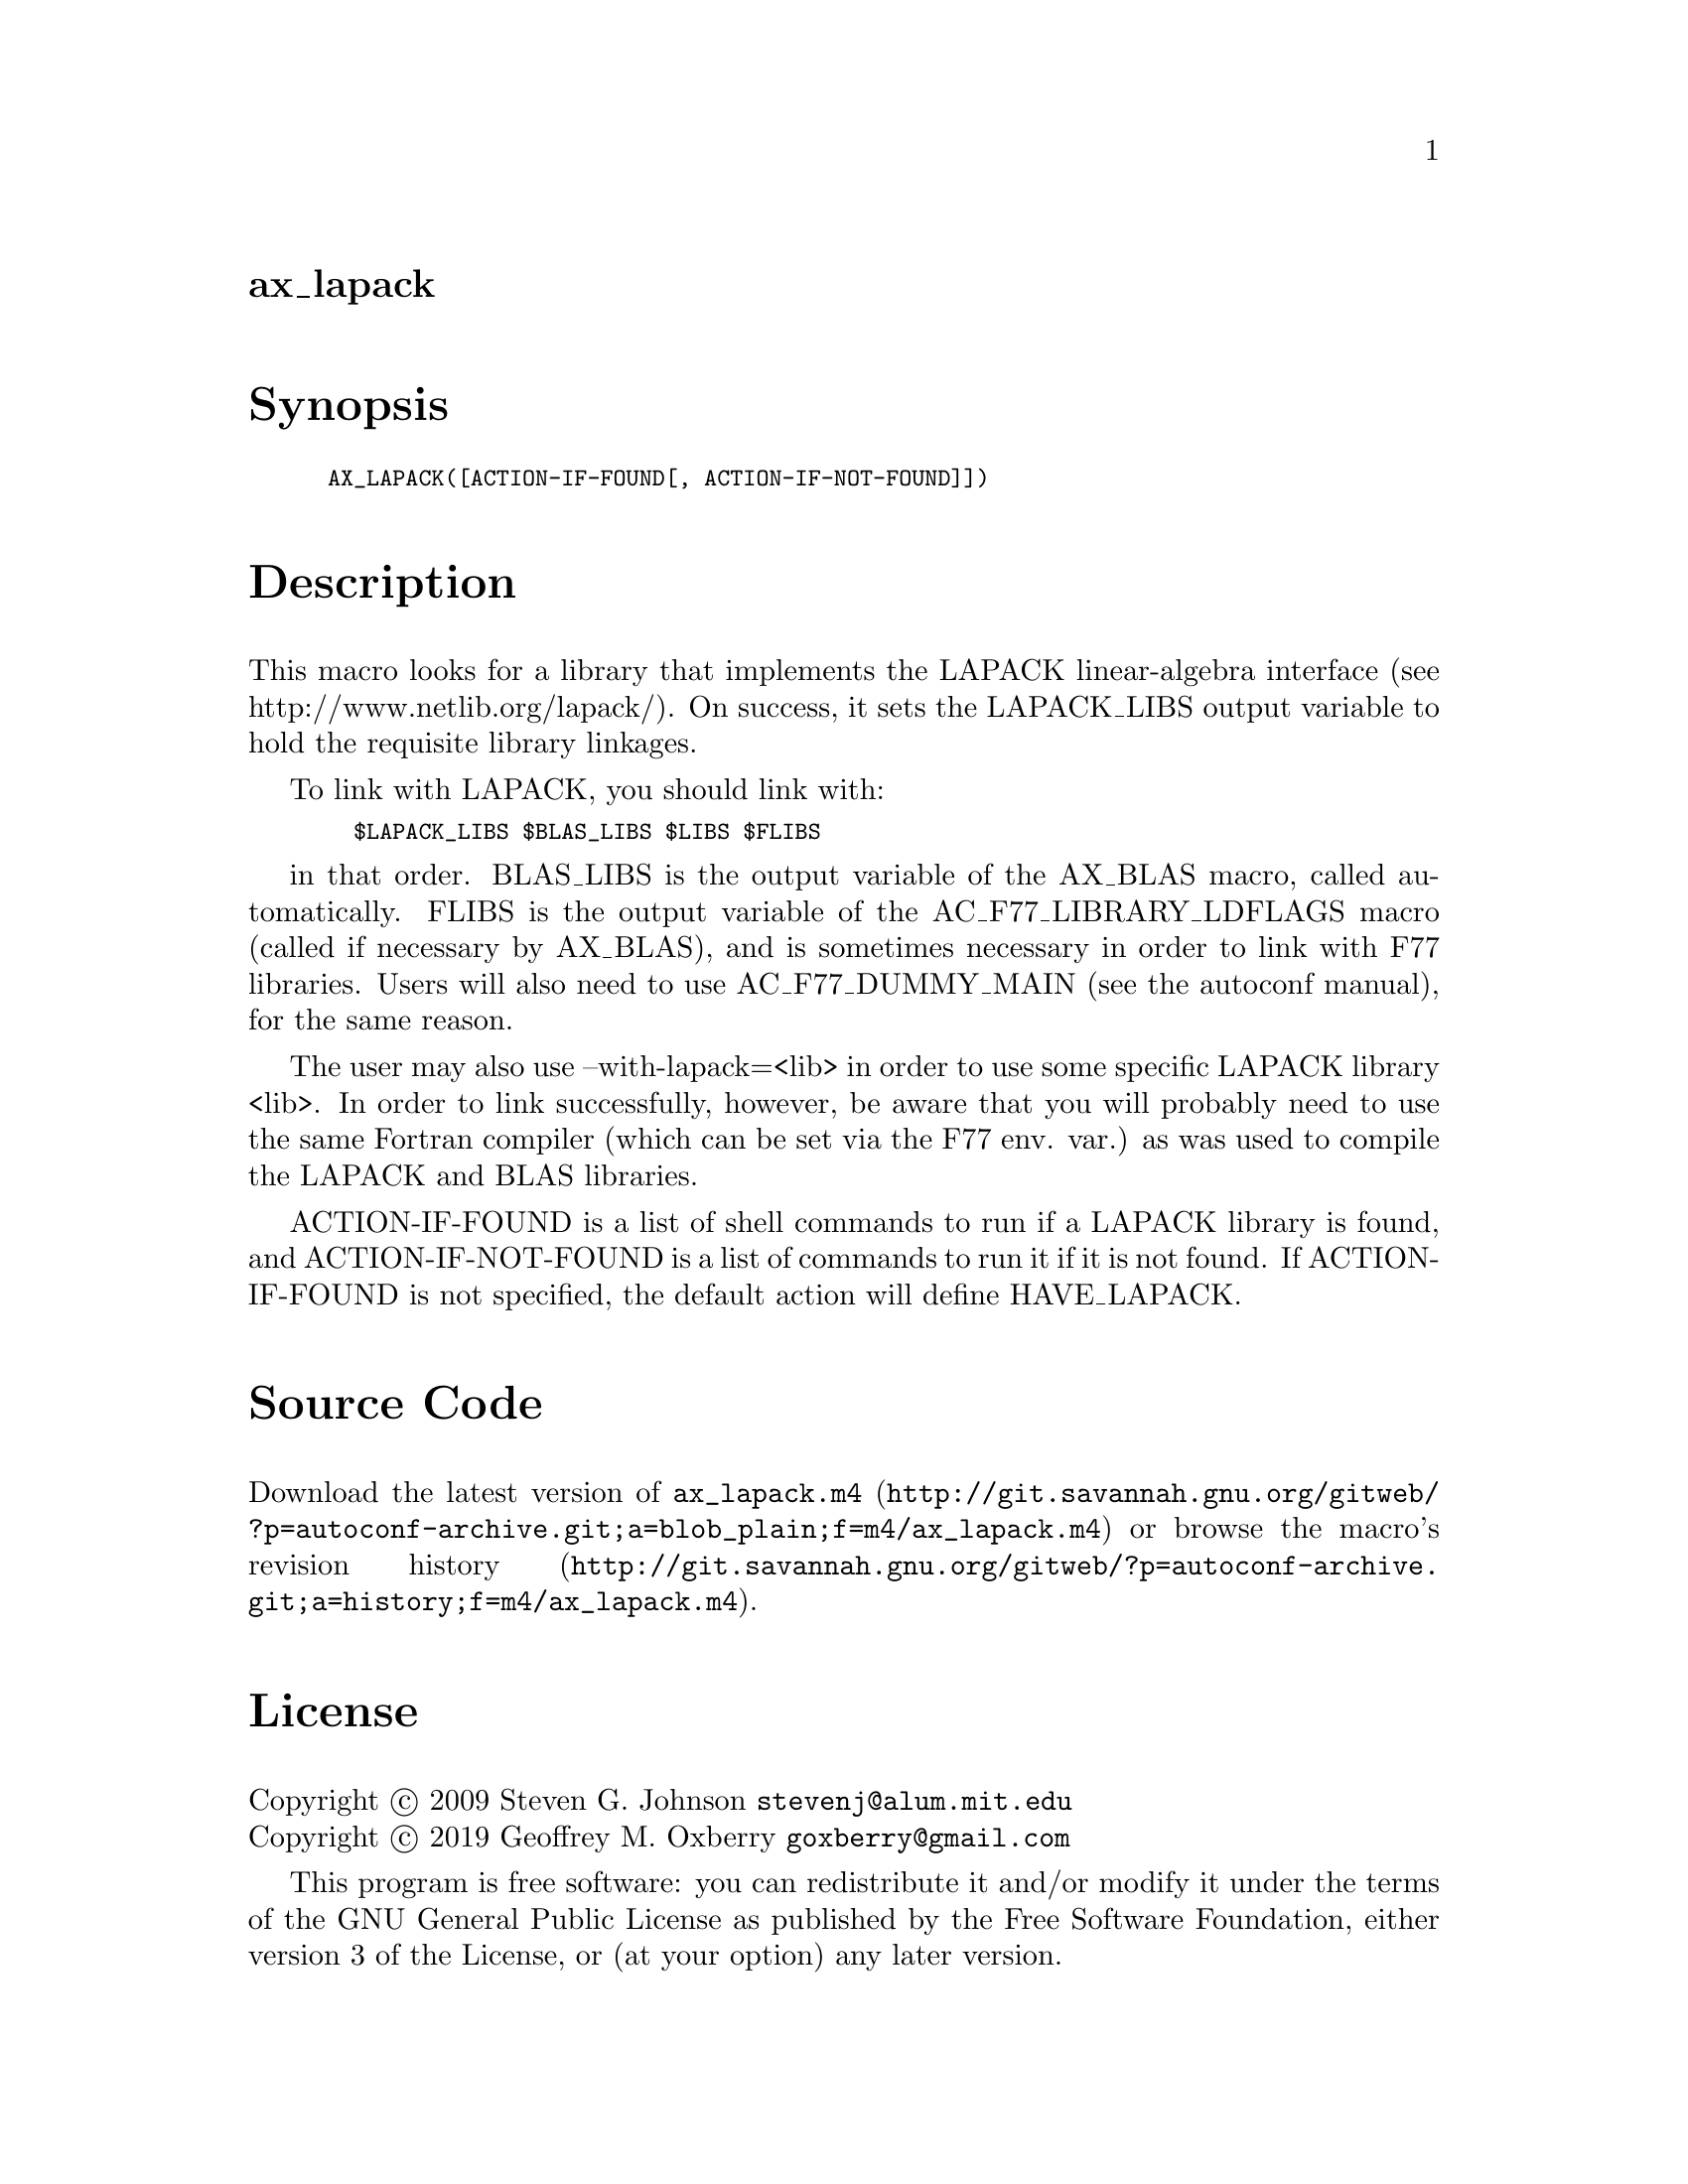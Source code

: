 @node ax_lapack
@unnumberedsec ax_lapack

@majorheading Synopsis

@smallexample
AX_LAPACK([ACTION-IF-FOUND[, ACTION-IF-NOT-FOUND]])
@end smallexample

@majorheading Description

This macro looks for a library that implements the LAPACK linear-algebra
interface (see http://www.netlib.org/lapack/). On success, it sets the
LAPACK_LIBS output variable to hold the requisite library linkages.

To link with LAPACK, you should link with:

@smallexample
  $LAPACK_LIBS $BLAS_LIBS $LIBS $FLIBS
@end smallexample

in that order. BLAS_LIBS is the output variable of the AX_BLAS macro,
called automatically. FLIBS is the output variable of the
AC_F77_LIBRARY_LDFLAGS macro (called if necessary by AX_BLAS), and is
sometimes necessary in order to link with F77 libraries. Users will also
need to use AC_F77_DUMMY_MAIN (see the autoconf manual), for the same
reason.

The user may also use --with-lapack=<lib> in order to use some specific
LAPACK library <lib>. In order to link successfully, however, be aware
that you will probably need to use the same Fortran compiler (which can
be set via the F77 env. var.) as was used to compile the LAPACK and BLAS
libraries.

ACTION-IF-FOUND is a list of shell commands to run if a LAPACK library
is found, and ACTION-IF-NOT-FOUND is a list of commands to run it if it
is not found. If ACTION-IF-FOUND is not specified, the default action
will define HAVE_LAPACK.

@majorheading Source Code

Download the
@uref{http://git.savannah.gnu.org/gitweb/?p=autoconf-archive.git;a=blob_plain;f=m4/ax_lapack.m4,latest
version of @file{ax_lapack.m4}} or browse
@uref{http://git.savannah.gnu.org/gitweb/?p=autoconf-archive.git;a=history;f=m4/ax_lapack.m4,the
macro's revision history}.

@majorheading License

@w{Copyright @copyright{} 2009 Steven G. Johnson @email{stevenj@@alum.mit.edu}} @* @w{Copyright @copyright{} 2019 Geoffrey M. Oxberry @email{goxberry@@gmail.com}}

This program is free software: you can redistribute it and/or modify it
under the terms of the GNU General Public License as published by the
Free Software Foundation, either version 3 of the License, or (at your
option) any later version.

This program is distributed in the hope that it will be useful, but
WITHOUT ANY WARRANTY; without even the implied warranty of
MERCHANTABILITY or FITNESS FOR A PARTICULAR PURPOSE. See the GNU General
Public License for more details.

You should have received a copy of the GNU General Public License along
with this program. If not, see <https://www.gnu.org/licenses/>.

As a special exception, the respective Autoconf Macro's copyright owner
gives unlimited permission to copy, distribute and modify the configure
scripts that are the output of Autoconf when processing the Macro. You
need not follow the terms of the GNU General Public License when using
or distributing such scripts, even though portions of the text of the
Macro appear in them. The GNU General Public License (GPL) does govern
all other use of the material that constitutes the Autoconf Macro.

This special exception to the GPL applies to versions of the Autoconf
Macro released by the Autoconf Archive. When you make and distribute a
modified version of the Autoconf Macro, you may extend this special
exception to the GPL to apply to your modified version as well.
